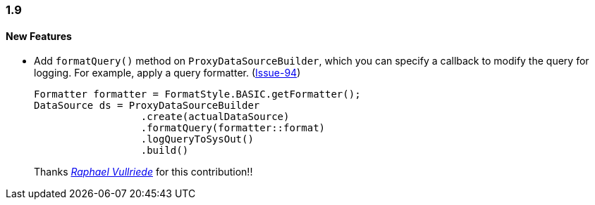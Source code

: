 [[changelog-1.9]]
=== 1.9

====  New Features

* Add `formatQuery()` method on `ProxyDataSourceBuilder`, which you can specify a callback to modify the query for logging. For example, apply a query formatter.  (https://github.com/jdbc-observations/datasource-proxy/pull/94[Issue-94])
+
[source,java]
----
Formatter formatter = FormatStyle.BASIC.getFormatter();
DataSource ds = ProxyDataSourceBuilder
                  .create(actualDataSource)
                  .formatQuery(formatter::format)
                  .logQueryToSysOut()
                  .build()
----
+
Thanks _https://github.com/rvullriede[Raphael Vullriede]_ for this contribution!!
